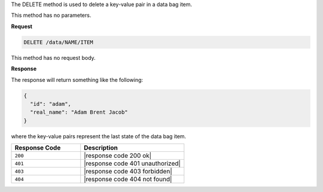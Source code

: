 .. The contents of this file are included in multiple topics.
.. This file should not be changed in a way that hinders its ability to appear in multiple documentation sets.

The DELETE method is used to delete a key-value pair in a data bag item.

This method has no parameters.

**Request**

.. code-block:: xml

   DELETE /data/NAME/ITEM

This method has no request body.

**Response**

The response will return something like the following:

.. code-block:: javascript

   {
     "id": "adam",
     "real_name": "Adam Brent Jacob"
   }

where the key-value pairs represent the last state of the data bag item.

.. list-table::
   :widths: 200 300
   :header-rows: 1

   * - Response Code
     - Description
   * - ``200``
     - |response code 200 ok|
   * - ``401``
     - |response code 401 unauthorized|
   * - ``403``
     - |response code 403 forbidden|
   * - ``404``
     - |response code 404 not found|
